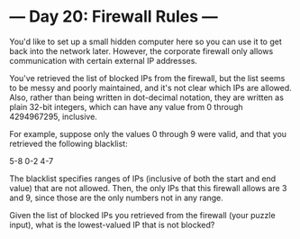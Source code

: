 * --- Day 20: Firewall Rules ---

   You'd like to set up a small hidden computer here so you can use it to get
   back into the network later. However, the corporate firewall only allows
   communication with certain external IP addresses.

   You've retrieved the list of blocked IPs from the firewall, but the list
   seems to be messy and poorly maintained, and it's not clear which IPs are
   allowed. Also, rather than being written in dot-decimal notation, they are
   written as plain 32-bit integers, which can have any value from 0 through
   4294967295, inclusive.

   For example, suppose only the values 0 through 9 were valid, and that you
   retrieved the following blacklist:

 5-8
 0-2
 4-7

   The blacklist specifies ranges of IPs (inclusive of both the start and end
   value) that are not allowed. Then, the only IPs that this firewall allows
   are 3 and 9, since those are the only numbers not in any range.

   Given the list of blocked IPs you retrieved from the firewall (your puzzle
   input), what is the lowest-valued IP that is not blocked?

